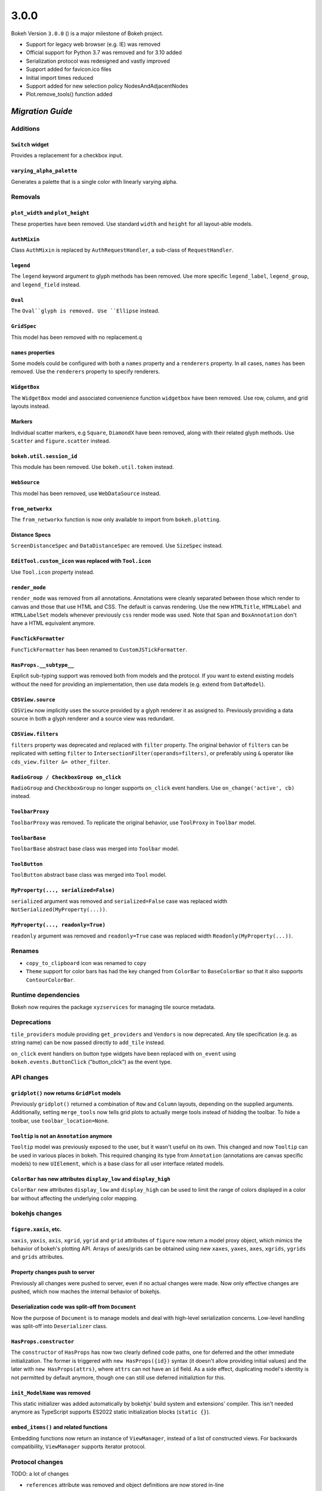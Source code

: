 .. _release-3-0-0:

3.0.0
=====

Bokeh Version ``3.0.0`` () is a major milestone of Bokeh project.

* Support for legacy web browser (e.g. IE) was removed
* Official support for Python 3.7 was removed and for 3.10 added
* Serialization protocol was redesigned and vastly improved
* Support added for favicon.ico files
* Initial import times reduced
* Support added for new selection policy NodesAndAdjacentNodes
* Plot.remove_tools() function added

.. _release-3-0-0-migration:

`Migration Guide`
-----------------

Additions
~~~~~~~~~

``Switch`` widget
.................

Provides a replacement for a checkbox input.

``varying_alpha_palette``
.........................

Generates a palette that is a single color with linearly varying alpha.

Removals
~~~~~~~~

``plot_width`` and ``plot_height``
..................................

These properties have been removed. Use standard ``width`` and ``height`` for
all layout-able models.

``AuthMixin``
.............

Class ``AuthMixin`` is replaced by ``AuthRequestHandler``, a sub-class of
``RequestHandler``.

``legend``
..........

The ``legend`` keyword argument to glyph methods has been removed. Use more
specific ``legend_label``, ``legend_group``, and ``legend_field`` instead.

``Oval``
........

The ``Oval``glyph is removed. Use ``Ellipse`` instead.

``GridSpec``
............

This model has been removed with no replacement.q

``names`` properties
....................

Some models could be configured with both a ``names`` property and a
``renderers`` property. In all cases, ``names`` has been removed. Use the
``renderers`` property to specify renderers.

``WidgetBox``
.............

The ``WidgetBox`` model and associated convenience function ``widgetbox`` have
been removed. Use row, column, and grid layouts instead.

Markers
.......

Individual scatter markers, e.g ``Square``, ``DiamondX`` have been removed,
along with their related glyph methods. Use ``Scatter`` and ``figure.scatter``
instead.

``bokeh.util.session_id``
.........................

This module has been removed. Use ``bokeh.util.token`` instead.

``WebSource``
.............

This model has been removed, use ``WebDataSource`` instead.

``from_networkx``
.................

The ``from_networkx`` function is now only available to import from
``bokeh.plotting``.

Distance Specs
..............

``ScreenDistanceSpec`` and ``DataDistanceSpec`` are removed. Use ``SizeSpec``
instead.

``EditTool.custom_icon`` was replaced with ``Tool.icon``
........................................................

Use ``Tool.icon`` property instead.

``render_mode``
...............

``render_mode`` was removed from all annotations. Annotations were cleanly
separated between those which render to canvas and those that use HTML and CSS.
The default is canvas rendering. Use the new ``HTMLTitle``, ``HTMLLabel`` and
``HTMLLabelSet`` models whenever previously ``css`` render mode was used. Note
that ``Span`` and ``BoxAnnotation`` don't have a HTML equivalent anymore.

``FuncTickFormatter``
.....................

``FuncTickFormatter`` has been renamed to ``CustomJSTickFormatter``.

``HasProps.__subtype__``
........................

Explicit sub-typing support was removed both from models and the protocol.
If you want to extend existing models without the need for providing an
implementation, then use data models (e.g. extend from ``DataModel``).

``CDSView.source``
..................

``CDSView`` now implicitly uses the source provided by a glyph renderer it
as assigned to. Previously providing a data source in both a glyph renderer
and a source view was redundant.

``CDSView.filters``
...................

``filters`` property was deprecated and replaced with ``filter`` property. The
original behavior of ``filters`` can be replicated with setting ``filter`` to
``IntersectionFilter(operands=filters)``, or preferably using ``&`` operator
like ``cds_view.filter &= other_filter``.

``RadioGroup / CheckboxGroup on_click``
.......................................

``RadioGroup`` and ``CheckboxGroup`` no longer supports ``on_click`` event handlers.
Use ``on_change('active', cb)`` instead.

``ToolbarProxy``
................

``ToolbarProxy`` was removed. To replicate the original behavior, use ``ToolProxy``
in ``Toolbar`` model.

``ToolbarBase``
...............

``ToolbarBase`` abstract base class was merged into ``Toolbar`` model.

``ToolButton``
..............

``ToolButton`` abstract base class was merged into ``Tool`` model.

``MyProperty(..., serialized=False)``
.....................................

``serialized`` argument was removed and ``serialized=False`` case was replaced
width ``NotSerialized(MyProperty(...))``.

``MyProperty(..., readonly=True)``
..................................

``readonly`` argument was removed and ``readonly=True`` case was replaced
width ``Readonly(MyProperty(...))``.

Renames
~~~~~~~

* ``copy_to_clipboard`` icon was renamed to ``copy``

* ``Theme`` support for color bars has had the key changed from ``ColorBar`` to
  ``BaseColorBar`` so that it also supports ``ContourColorBar``.

Runtime dependencies
~~~~~~~~~~~~~~~~~~~~

Bokeh now requires the package ``xyzservices`` for managing tile
source metadata.

Deprecations
~~~~~~~~~~~~

``tile_providers`` module providing ``get_providers`` and ``Vendors`` is now deprecated.
Any tile specification (e.g. as string name) can be now passed directly to ``add_tile``
instead.

``on_click`` event handlers on button type widgets have been replaced with ``on_event``
using ``bokeh.events.ButtonClick`` ("button_click") as the event type.

API changes
~~~~~~~~~~~

``gridplot()`` now returns ``GridPlot`` models
..............................................

Previously ``gridplot()`` returned a combination of ``Row`` and ``Column`` layouts,
depending on the supplied arguments. Additionally, setting ``merge_tools`` now tells
grid plots to actually merge tools instead of hidding the toolbar. To hide a toolbar,
use ``toolbar_location=None``.

``Tooltip`` is not an ``Annotation`` anymore
............................................

``Tooltip`` model was previously exposed to the user, but it wasn't useful on its own.
This changed and now ``Tooltip`` can be used in various places in bokeh. This required
changing its type from ``Annotation`` (annotations are canvas specific models) to new
``UIElement``, which is a base class for all user interface related models.

``ColorBar`` has new attributes ``display_low`` and ``display_high``
....................................................................

``ColorBar`` new attributes ``display_low`` and ``display_high`` can be used to
limit the range of colors displayed in a color bar without affecting the
underlying color mapping.

bokehjs changes
~~~~~~~~~~~~~~~

``figure.xaxis``, etc.
......................

``xaxis``, ``yaxis``, ``axis``, ``xgrid``, ``ygrid`` and ``grid`` attributes of
``figure`` now return a model proxy object, which mimics the behavior of bokeh's
plotting API. Arrays of axes/grids can be obtained using new ``xaxes``, ``yaxes``,
``axes``, ``xgrids``, ``ygrids`` and ``grids`` attributes.

Property changes push to server
...............................

Previously all changes were pushed to server, even if no actual changes were made.
Now only effective changes are pushed, which now maches the internal behavior of
bokehjs.

Deserialization code was split-off from ``Document``
....................................................

Now the purpose of ``Document`` is to manage models and deal with high-level
serialization concerns. Low-level handling was split-off into ``Deserializer``
class.

``HasProps.constructor``
........................

The ``constructor`` of ``HasProps`` has now two clearly defined code paths,
one for deferred and the other immediate initialization. The former is triggered
with ``new HasProps({id})`` syntax (it doesn't allow providing initial values)
and the later with ``new HasProps(attrs)``, where ``attrs`` can not have an
``id`` field. As a side effect, duplicating model's identity is not permitted
by default anymore, though one can still use deferred initializtion for this.

``init_ModelName`` was removed
..............................

This static initializer was added automatically by bokehjs' build system and
extensions' compiler. This isn't needed anymore as TypeScript supports ES2022
static initialization blocks (``static {}``).

``embed_items()`` and related functions
.......................................

Embedding functions now return an instance of ``ViewManager``, instead of a
list of constructed views. For backwards compatibility, ``ViewManager``
supports iterator protocol.

Protocol changes
~~~~~~~~~~~~~~~~

TODO: a lot of changes

* ``references`` attribute was removed and object definitions are now stored in-line
* ``nan`` and ``+/-inf`` can be serialized
* Dataclasses can be serialized
* Dictionaries with arbitrary keys can be serialized (uses ``Map`` in JS)
* Dictionaries and structures are ordered
* Binary serialization is now available everywhere (not just for ndarrays)
* Binary serialization is now bi-directional
* ``array.array`` and be serialized as JS typed arrays
* Added support for generic ndarrays (``dtype=object``)
* Streaming and patching is allowed in any model and property
* ``ColumnsStreamed``, ``ColumnsPatched`` and ``ColumnDataChanged`` are now first-class events
* Support for document event hints was removed
* ``old`` attribute was removed from ``ModelChanged``
* ``HasProps`` is now responsible for model registry (use ``Local`` to prevent registration)
* ``Model.to_json()`` and ``Model.to_json_string()`` were removed (use ``Serializer`` instead)

Serialization of numbers
........................

Outside of ndarrays, nan, +inf and -inf are now systematically serialized as
``{"type": "number", "value": "nan"}``, ``{"type": "number", "value": "+inf"}``
and ``{"type": "number", "value": "-inf"}`` respectively.

Other changes
~~~~~~~~~~~~~

``Minimum.initial`` and ``Maximum.initial``
...........................................

Thanks to added support for serialization of infinities, ``initial`` properties can
now have intrinsic default values (inifinity and minus infinity respectively) instead
of ``None`` / ``null``.

``gridplot()`` now returns ``GridPlot`` models
..............................................

See bokeh's API changes for details.

